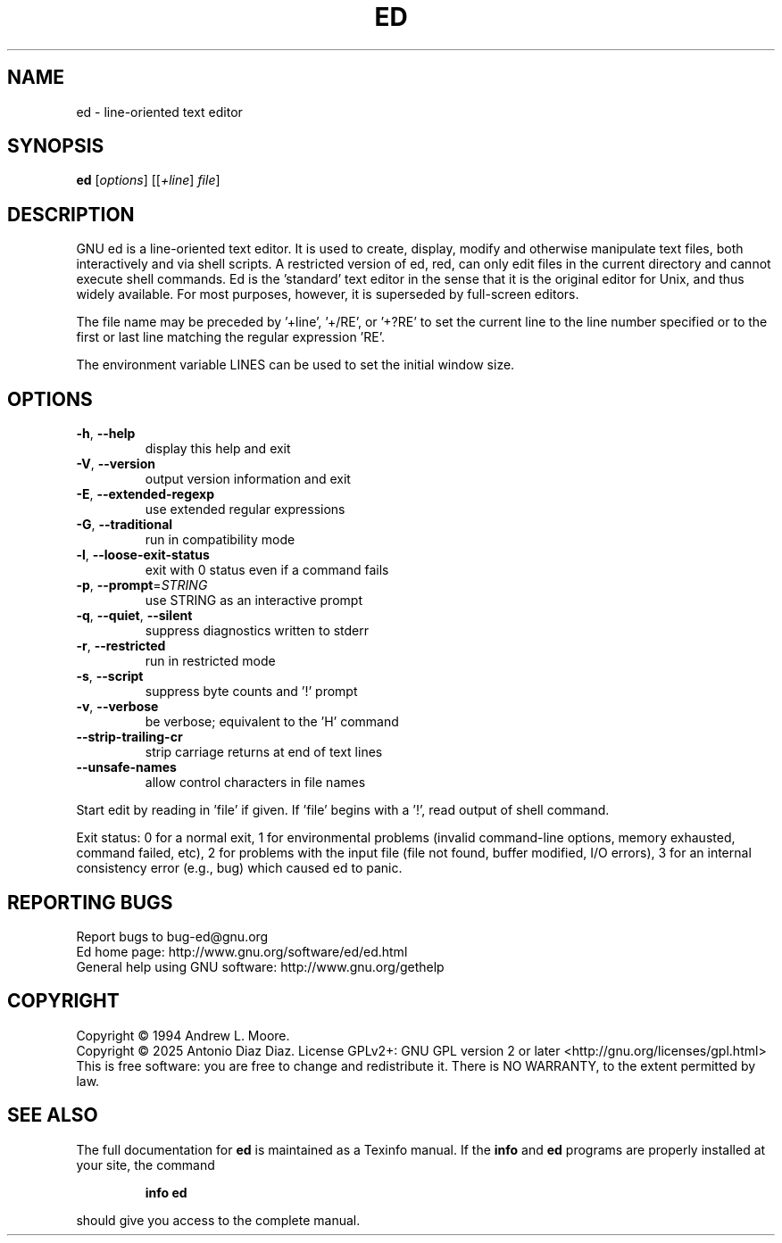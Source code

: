 .\" DO NOT MODIFY THIS FILE!  It was generated by help2man 1.49.2.
.TH ED "1" "August 2025" "GNU ed 1.22.2" "User Commands"
.SH NAME
ed \- line-oriented text editor
.SH SYNOPSIS
.B ed
[\fI\,options\/\fR] [[\fI\,+line\/\fR] \fI\,file\/\fR]
.SH DESCRIPTION
GNU ed is a line\-oriented text editor. It is used to create, display,
modify and otherwise manipulate text files, both interactively and via
shell scripts. A restricted version of ed, red, can only edit files in
the current directory and cannot execute shell commands. Ed is the
\&'standard' text editor in the sense that it is the original editor for
Unix, and thus widely available. For most purposes, however, it is
superseded by full\-screen editors.
.PP
The file name may be preceded by '+line', '+/RE', or '+?RE' to set the
current line to the line number specified or to the first or last line
matching the regular expression 'RE'.
.PP
The environment variable LINES can be used to set the initial window size.
.SH OPTIONS
.TP
\fB\-h\fR, \fB\-\-help\fR
display this help and exit
.TP
\fB\-V\fR, \fB\-\-version\fR
output version information and exit
.TP
\fB\-E\fR, \fB\-\-extended\-regexp\fR
use extended regular expressions
.TP
\fB\-G\fR, \fB\-\-traditional\fR
run in compatibility mode
.TP
\fB\-l\fR, \fB\-\-loose\-exit\-status\fR
exit with 0 status even if a command fails
.TP
\fB\-p\fR, \fB\-\-prompt\fR=\fI\,STRING\/\fR
use STRING as an interactive prompt
.TP
\fB\-q\fR, \fB\-\-quiet\fR, \fB\-\-silent\fR
suppress diagnostics written to stderr
.TP
\fB\-r\fR, \fB\-\-restricted\fR
run in restricted mode
.TP
\fB\-s\fR, \fB\-\-script\fR
suppress byte counts and '!' prompt
.TP
\fB\-v\fR, \fB\-\-verbose\fR
be verbose; equivalent to the 'H' command
.TP
\fB\-\-strip\-trailing\-cr\fR
strip carriage returns at end of text lines
.TP
\fB\-\-unsafe\-names\fR
allow control characters in file names
.PP
Start edit by reading in 'file' if given.
If 'file' begins with a '!', read output of shell command.
.PP
Exit status: 0 for a normal exit, 1 for environmental problems
(invalid command\-line options, memory exhausted, command failed, etc),
2 for problems with the input file (file not found, buffer modified,
I/O errors), 3 for an internal consistency error (e.g., bug) which caused
ed to panic.
.SH "REPORTING BUGS"
Report bugs to bug\-ed@gnu.org
.br
Ed home page: http://www.gnu.org/software/ed/ed.html
.br
General help using GNU software: http://www.gnu.org/gethelp
.SH COPYRIGHT
Copyright \(co 1994 Andrew L. Moore.
.br
Copyright \(co 2025 Antonio Diaz Diaz.
License GPLv2+: GNU GPL version 2 or later <http://gnu.org/licenses/gpl.html>
.br
This is free software: you are free to change and redistribute it.
There is NO WARRANTY, to the extent permitted by law.
.SH "SEE ALSO"
The full documentation for
.B ed
is maintained as a Texinfo manual.  If the
.B info
and
.B ed
programs are properly installed at your site, the command
.IP
.B info ed
.PP
should give you access to the complete manual.
